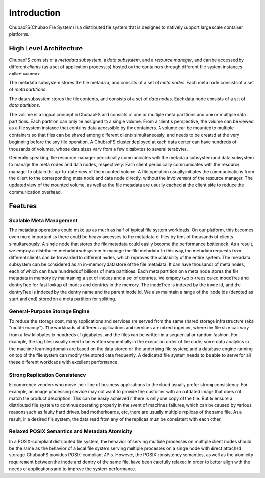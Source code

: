 Introduction
=============

ChubaoFS(Chubao File System) is a distributed fle system that is designed to natively support large scale container platforms.

High Level Architecture
-----------------------

.. image:: pic/cfs-arch.png
   :align: center
   :scale: 50 %
   :alt: Architecture

ChubaoFS  consists of a *metadata subsystem*, a *data subsystem*, and a *resource manager*,  and can be accessed by different *clients* (as a set of application processes)  hosted on the containers through different file system instances called *volumes*.

The metadata subsystem  stores the file metadata, and consists of a set of *meta nodes*.  Each meta node consists of  a set of *meta partitions*.

The data subsystem stores the file contents, and  consists of a set of *data nodes*.  Each data node consists of a set of  *data partitions*.

The volume is a logical concept in ChubaoFS and consists of  one or multiple meta partitions and one or multiple data partitions. Each partition can only be assigned to a single volume.
From a client's perspective, the volume can be viewed as a file system instance that  contains data accessible by the containers.
A volume can be mounted to multiple containers  so that files can be shared among different clients simultaneously, and needs to be created at the very beginning before the any file operation.
A ChubaoFS cluster deployed at each data center can have hundreds of thousands of volumes, whose  data sizes  vary from a few gigabytes to several terabytes.

Generally speaking, the resource manager periodically communicates with the metadata subsystem and data subsystem to manage the meta nodes and data nodes, respectively. Each client periodically communicates with the resource manager to obtain the up-to-date view of the mounted volume. A file operation usually initiates the communications from the client to the corresponding meta node and data node directly, without the involvement of the resource  manager. The updated view of the mounted volume, as well as the file metadata are usually cached at the client side to reduce the communication overhead.

Features
--------

Scalable Meta Management
^^^^^^^^^^^^^^^^^^^^^^^^

The metadata operations could make up as much as half of typical file system workloads. On our platform, this becomes even more important as there could be heavy accesses to the metadata of files by tens of thousands of clients simultaneously. A single node that stores the file metadata could easily become the performance bottleneck. As a result, we employ a distributed metadata subsystem to manage the file metadata. In this way, the metadata requests from different clients can be forwarded to different nodes, which improves the scalability of the entire system.
The metadata subsystem can be considered as an in-memory 
datastore of the file metadata. It can have thousands of meta nodes, each of which can have hundreds of billions of meta partitions. Each meta partition on a meta node stores the file metadata in memory by maintaining a set of inodes and a set of dentries.
We employ two b-trees called inodeTree and dentryTree for 
fast lookup of inodes and dentries in the memory. The inodeTree is indexed by the inode id, and the dentryTree is indexed by the dentry name and the parent inode id. We also maintain a range of the inode ids (denoted as start and end) stored on a meta partition for splitting.

General-Purpose Storage Engine
^^^^^^^^^^^^^^^^^^^^^^^^^^^^^^^

To reduce the storage cost, many applications and services are served from the same shared storage infrastructure (aka "multi-tenancy"). The workloads of  different applications and services are mixed together, where the file size can vary from a few kilobytes to hundreds of gigabytes, and the files can  be written in a sequential or random fashion. For example,  the log files usually need to be written sequentially in the execution order of the code;  some data analytics in the machine learning domain are  based on the data stored on the underlying file system; and  a database engine running on top of the file system can modify the stored data frequently.  A dedicated  file system needs to be able to serve for  all these different workloads with excellent performance.

Strong Replication Consistency
^^^^^^^^^^^^^^^^^^^^^^^^^^^^^^^

E-commence venders who move their line of business applications to the cloud usually prefer strong consistency. For example, an image processing service may not want to provide  the customer with an outdated image that does not match  the product description.  This can be easily achieved if there is only one copy of the file. But to ensure a distributed file system to continue operating properly in the event of machines failures, which can be caused by various reasons such as faulty hard drives,  bad motherboards, etc, there are usually multiple replicas of the same file.  As a result, in a desired file system,  the data read from any of the replicas must be consistent with each other.

Relaxed  POSIX Semantics and Metadata Atomicity
^^^^^^^^^^^^^^^^^^^^^^^^^^^^^^^^^^^^^^^^^^^^^^^^

In a POSIX-compliant distributed file system,  the behavior of serving multiple processes on multiple client nodes should be the same as the behavior of a local file system serving multiple processes on a single node with direct attached storage. ChubaoFS provides POSIX-compliant APIs. However, the POSIX consistency semantics, as well as the atomicity requirement between the inode and dentry of the same file,  have been  carefully relaxed in order to better align with the needs of applications and to improve the system performance.



